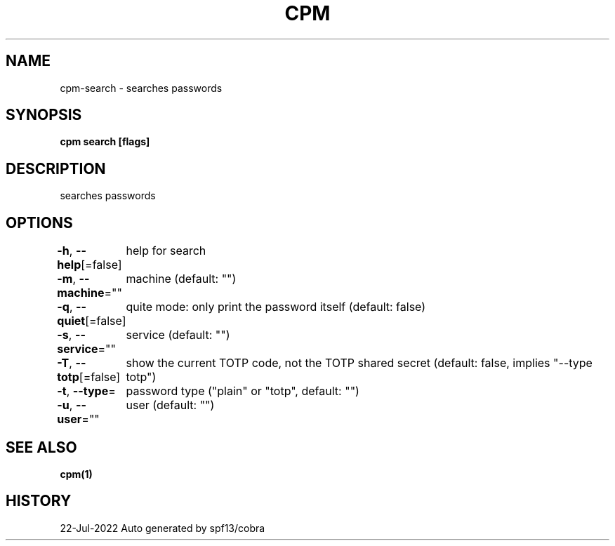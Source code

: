 .nh
.TH "CPM" "1" "Jul 2022" "Auto generated by spf13/cobra" ""

.SH NAME
.PP
cpm-search - searches passwords


.SH SYNOPSIS
.PP
\fBcpm search [flags]\fP


.SH DESCRIPTION
.PP
searches passwords


.SH OPTIONS
.PP
\fB-h\fP, \fB--help\fP[=false]
	help for search

.PP
\fB-m\fP, \fB--machine\fP=""
	machine (default: "")

.PP
\fB-q\fP, \fB--quiet\fP[=false]
	quite mode: only print the password itself (default: false)

.PP
\fB-s\fP, \fB--service\fP=""
	service (default: "")

.PP
\fB-T\fP, \fB--totp\fP[=false]
	show the current TOTP code, not the TOTP shared secret (default: false, implies "--type totp")

.PP
\fB-t\fP, \fB--type\fP=
	password type ("plain" or "totp", default: "")

.PP
\fB-u\fP, \fB--user\fP=""
	user (default: "")


.SH SEE ALSO
.PP
\fBcpm(1)\fP


.SH HISTORY
.PP
22-Jul-2022 Auto generated by spf13/cobra
